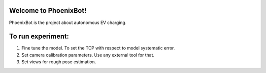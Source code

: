 Welcome to PhoenixBot!
======================

PhoenixBot is the project about autonomous EV charging.

To run experiment:
=================

1. Fine tune the model. To set the TCP with respect to model systematic error.

2. Set camera calibration parameters. Use any external tool for that.

3. Set views for rough pose estimation.





